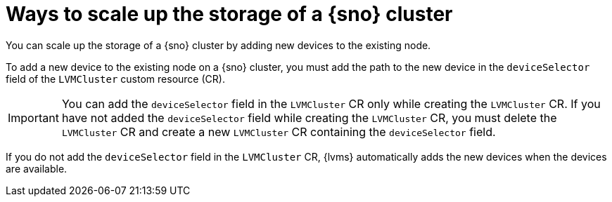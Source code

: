 // Module included in the following assemblies:
//
// storage/persistent_storage/persistent_storage_local/persistent-storage-using-lvms.adoc

:_mod-docs-content-type: CONCEPT
[id="lvms-about-scaling-storage-of-cluster_{context}"]
= Ways to scale up the storage of a {sno} cluster

You can scale up the storage of a {sno} cluster by adding new devices to the existing node. 

To add a new device to the existing node on a {sno} cluster, you must add the path to the new device in the `deviceSelector` field of the `LVMCluster` custom resource (CR).

[IMPORTANT]
====
You can add the `deviceSelector` field in the `LVMCluster` CR only while creating the `LVMCluster` CR. If you have not added the `deviceSelector` field while creating the `LVMCluster` CR, you must delete the `LVMCluster` CR and create a new `LVMCluster` CR containing the `deviceSelector` field.
====

If you do not add the `deviceSelector` field in the `LVMCluster` CR, {lvms} automatically adds the new devices when the devices are available.
